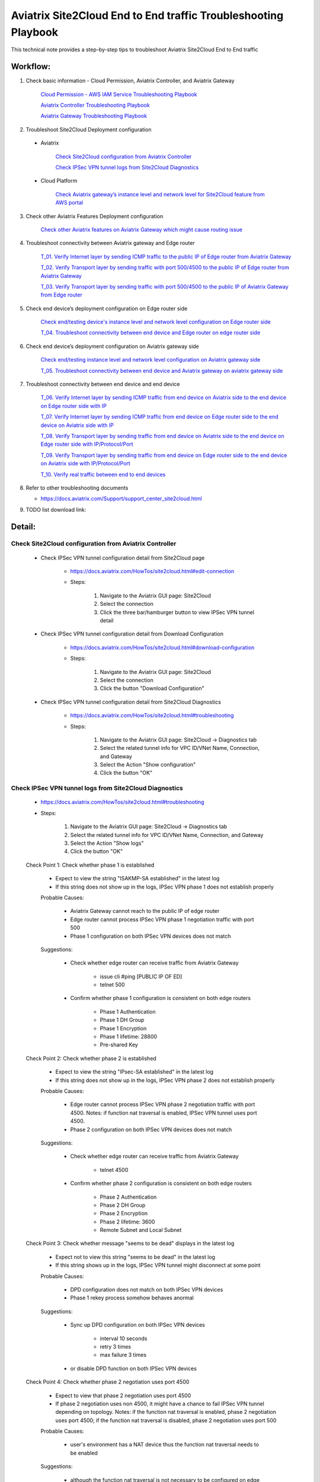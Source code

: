 .. meta::
   :description: 
   :keywords: 

=========================================================================================
Aviatrix Site2Cloud End to End traffic Troubleshooting Playbook
=========================================================================================

This technical note provides a step-by-step tips to troubleshoot Aviatrix Site2Cloud End to End traffic

Workflow:
---------

1. Check basic information - Cloud Permission, Aviatrix Controller, and Aviatrix Gateway

      `Cloud Permission - AWS IAM Service Troubleshooting Playbook <https://github.com/brycewang03/Docs/blob/troubleshooting_playbook/HowTos/troubleshooting_playbook_aws_iam_service.rst>`_
   
      `Aviatrix Controller Troubleshooting Playbook <https://github.com/brycewang03/Docs/blob/troubleshooting_playbook/HowTos/troubleshooting_playbook_aviatrix_controller.rst>`_
      
      `Aviatrix Gateway Troubleshooting Playbook <https://github.com/brycewang03/Docs/blob/troubleshooting_playbook/HowTos/troubleshooting_playbook_aviatrix_gateway.rst>`_
    
2. Troubleshoot Site2Cloud Deployment configuration

  * Aviatrix
  
      `Check Site2Cloud configuration from Aviatrix Controller`_
      
      `Check IPSec VPN tunnel logs from Site2Cloud Diagnostics`_
  
  * Cloud Platform
      
      `Check Aviatrix gateway’s instance level and network level for Site2Cloud feature from AWS portal`_
      
3. Check other Aviatrix Features Deployment configuration

      `Check other Aviatrix features on Aviatrix Gateway which might cause routing issue`_
      
4. Troubleshoot connectivity between Aviatrix gateway and Edge router

      `T_01. Verify Internet layer by sending ICMP traffic to the public IP of Edge router from Aviatrix Gateway`_

      `T_02. Verify Transport layer by sending traffic with port 500/4500 to the public IP of Edge router from Aviatrix Gateway`_

      `T_03. Verify Transport layer by sending traffic with port 500/4500 to the public IP of Aviatrix Gateway from Edge router`_
   
5. Check end device’s deployment configuration on Edge router side

      `Check end/testing device's instance level and network level configuration on Edge router side`_

      `T_04. Troubleshoot connectivity between end device and Edge router on edge router side`_
    
6. Check end device’s deployment configuration on Aviatrix gateway side

      `Check end/testing instance level and network level configuration on Aviatrix gateway side`_

      `T_05. Troubleshoot connectivity between end device and Aviatrix gateway on aviatrix gateway side`_
   
7. Troubleshoot connectivity between end device and end device

      `T_06. Verify Internet layer by sending ICMP traffic from end device on Aviatrix side to the end device on Edge router side with IP`_

      `T_07. Verify Internet layer by sending ICMP traffic from end device on Edge router side to the end device on Aviatrix side with IP`_

      `T_08. Verify Transport layer by sending traffic from end device on Aviatrix side to the end device on Edge router side with IP/Protocol/Port`_

      `T_09. Verify Transport layer by sending traffic from end device on Edge router side to the end device on Aviatrix side with IP/Protocol/Port`_

      `T_10. Verify real traffic between end to end devices`_
    
8. Refer to other troubleshooting documents

   * https://docs.aviatrix.com/Support/support_center_site2cloud.html
   
9. TODO list download link:  
   
Detail:
-------
    
Check Site2Cloud configuration from Aviatrix Controller
~~~~~~~~~~~~~~~~~~~~~~~~~~~~~~~~~~~~~~~~~~~~~~~~~~~~~~~

   * Check IPSec VPN tunnel configuration detail from Site2Cloud page

      * https://docs.aviatrix.com/HowTos/site2cloud.html#edit-connection
      
      * Steps:
      
         1. Navigate to the Aviatrix GUI page: Site2Cloud
         
         2. Select the connection
         
         3. Click the three bar/hamburger button to view IPSec VPN tunnel detail
      
   * Check IPSec VPN tunnel configuration detail from Download Configuration
   
      * https://docs.aviatrix.com/HowTos/site2cloud.html#download-configuration
      
      * Steps:
         
         1. Navigate to the Aviatrix GUI page: Site2Cloud
         
         2. Select the connection
         
         3. Click the button "Download Configuration"
         
   * Check IPSec VPN tunnel configuration detail from Site2Cloud Diagnostics
   
      * https://docs.aviatrix.com/HowTos/site2cloud.html#troubleshooting
      
      * Steps:
         
         1. Navigate to the Aviatrix GUI page: Site2Cloud -> Diagnostics tab
         
         2. Select the related tunnel info for VPC ID/VNet Name, Connection, and Gateway 
         
         3. Select the Action "Show configuration"
         
         4. Click the button "OK"
         
Check IPSec VPN tunnel logs from Site2Cloud Diagnostics
~~~~~~~~~~~~~~~~~~~~~~~~~~~~~~~~~~~~~~~~~~~~~~~~~~~~~~~

   * https://docs.aviatrix.com/HowTos/site2cloud.html#troubleshooting

   * Steps:

      1. Navigate to the Aviatrix GUI page: Site2Cloud -> Diagnostics tab

      2. Select the related tunnel info for VPC ID/VNet Name, Connection, and Gateway 

      3. Select the Action "Show logs"

      4. Click the button "OK"
      
   Check Point 1: Check whether phase 1 is established
   
      * Expect to view the string "ISAKMP-SA established" in the latest log
     
      * If this string does not show up in the logs, IPSec VPN phase 1 does not establish properly
     
      Probable Causes:
      
         * Aviatrix Gateway cannot reach to the public IP of edge router

         * Edge router cannot process IPSec VPN phase 1 negotiation traffic with port 500

         * Phase 1 configuration on both IPSec VPN devices does not match
      
      Suggestions:
      
         * Check whether edge router can receive traffic from Aviatrix Gateway

            * issue cli #ping [PUBLIC IP OF ED]

            * telnet 500

         * Confirm whether phase 1 configuration is consistent on both edge routers

            * Phase 1 Authentication

            * Phase 1 DH Group

            * Phase 1 Encryption

            * Phase 1 lifetime: 28800

            * Pre-shared Key
      
   Check Point 2: Check whether phase 2 is established
   
      * Expect to view the string "IPsec-SA established" in the latest log
   
      * If this string does not show up in the logs, IPSec VPN phase 2 does not establish properly
     
      Probable Causes:
   
         * Edge router cannot process IPSec VPN phase 2 negotiation traffic with port 4500. Notes: if function nat traversal is enabled, IPSec VPN tunnel uses port 4500.

         * Phase 2 configuration on both IPSec VPN devices does not match
      
      Suggestions:
      
         * Check whether edge router can receive traffic from Aviatrix Gateway

            * telnet 4500

         * Confirm whether phase 2 configuration is consistent on both edge routers

            * Phase 2 Authentication

            * Phase 2 DH Group

            * Phase 2 Encryption

            * Phase 2 lifetime: 3600

            * Remote Subnet and Local Subnet
         
   Check Point 3: Check whether message "seems to be dead" displays in the latest log
   
      * Expect not to view this string "seems to be dead" in the latest log
   
      * If this string shows up in the logs, IPSec VPN tunnel might disconnect at some point
     
      Probable Causes:
   
         * DPD configuration does not match on both IPSec VPN devices

         * Phase 1 rekey process somehow behaves anormal
      
      Suggestions:
      
         * Sync up DPD configuration on both IPSec VPN devices

            * interval 10 seconds

            * retry 3 times

            * max failure 3 times

         * or disable DPD function on both IPSec VPN devices
      
   Check Point 4: Check whether phase 2 negotiation uses port 4500
   
      * Expect to view that phase 2 negotiation uses port 4500
   
      * If phase 2 negotiation uses non 4500, it might have a chance to fail IPSec VPN tunnel depending on topology. Notes: if the function nat traversal is enabled, phase 2 negotiation uses port 4500; if the function nat traversal is disabled, phase 2 negotiation uses port 500
     
      Probable Causes:
   
         * user's environment has a NAT device thus the function nat traversal needs to be enabled
      
      Suggestions:
      
         * although the function nat traversal is not necessary to be configured on edge router (it depends on the whole network topology), we highly suggest to configure it since we enable it on Aviatrix Gateway side.
      
Check Aviatrix gateway’s instance level and network level for Site2Cloud feature from AWS portal
~~~~~~~~~~~~~~~~~~~~~~~~~~~~~~~~~~~~~~~~~~~~~~~~~~~~~~~~~~~~~~~~~~~~~~~~~~~~~~~~~~~~~~~~~~~~~~~~

   Check Point 1: Check the Security Group which is attached to the Aviatrix Gateway
  
      * Expect to have the below rules in inbound rules as default:

         1. Type: Custom UDP Rule, Protocol: UDP, Port Range: 4500, Source: Custom: 'EDGE ROUTER PUBLIC IP'

         2. Type: Custom UDP Rule. Protocol: UDP, Port Range:  500, Source: Custom: 'EDGE ROUTER PUBLIC IP'

      * Expect to have the below rules in outbound rules as default:

         1. Type: All traffic, Protocol: All, Port Range: All, Destination: 0.0.0.0/0
         
Check other Aviatrix features on Aviatrix Gateway which might cause routing issue
~~~~~~~~~~~~~~~~~~~~~~~~~~~~~~~~~~~~~~~~~~~~~~~~~~~~~~~~~~~~~~~~~~~~~~~~~~~~~~~~~

  * Check whether SNAT feature is configured
  
    * https://docs.aviatrix.com/HowTos/gateway.html#enable-nat
  
    * https://docs.aviatrix.com/HowTos/gateway.html#source-nat
  
  * Check whether DNAT feature is configured
  
    * https://docs.aviatrix.com/HowTos/gateway.html#destination-nat
    
  * Check whether Network Mapping feature is configured
  
    * https://docs.aviatrix.com/HowTos/gateway.html#network-mapping
    
  * Check whether Site2Cloud Mapped feature is configured
  
    * https://docs.aviatrix.com/HowTos/site2cloud.html#connection-type-mapped
    
T_01. Verify Internet layer by sending ICMP traffic to the public IP of Edge router from Aviatrix Gateway
~~~~~~~~~~~~~~~~~~~~~~~~~~~~~~~~~~~~~~~~~~~~~~~~~~~~~~~~~~~~~~~~~~~~~~~~~~~~~~~~~~~~~~~~~~~~~~~~~~~~~~~~~

   * For troubleshooting purpose, please consider allowing ICMP traffic on Edge router to confirm Aviatrix Gateway can reach to the Edge router.
  
   * https://docs.aviatrix.com/HowTos/Troubleshoot_Diagnostics.html#gateway-utility
   
   * Steps:
   
      1. Navigate to the Aviatrix GUI page: Troubleshoot -> Diagnostics -> Network -> GATEWAY UTILITY
      
      2. Select the Gateway Name
      
      3. Select the Interface: eth0
      
      4. Destination Host Name (or IP): [Public IP of Edge router]
      
      5. Click the button “Ping"
     
  * If the Ping fails, Aviatrix Gateway might not able to reach to the public IP of Edge router. If the Edge router does not allow ICMP traffic for security concern, please troubleshoot the connectivity by refering to `T_02. Verify Transport layer by sending traffic with port 500/4500 to the public IP of Edge router from Aviatrix Gateway`_

  Probable Causes:
  
    * End device does not allow ICMP traffic from the public IP of Aviatrix Gateway
  
    * Traffic might be mis-routed or be blocked somewhere

  Suggestions:
  
    * Check the firewall settings on Edge router
       
    * Execute function “Packet Capture” on Edge router
    
    * Execute function `Network Traceroute <https://docs.aviatrix.com/HowTos/troubleshooting.html#network-traceroute>`_ on Aviatrix Gateway and check the report to figure out where the traffic ends
    
T_02. Verify Transport layer by sending traffic with port 500/4500 to the public IP of Edge router from Aviatrix Gateway
~~~~~~~~~~~~~~~~~~~~~~~~~~~~~~~~~~~~~~~~~~~~~~~~~~~~~~~~~~~~~~~~~~~~~~~~~~~~~~~~~~~~~~~~~~~~~~~~~~~~~~~~~~~~~~~~~~~~~~~~

   * https://docs.aviatrix.com/HowTos/Troubleshoot_Diagnostics.html#network-connectivity-utility
   
   * Steps:
   
      1. Navigate to the Aviatrix GUI page: Troubleshoot -> Diagnostics -> Network -> NETWORK CONNECTIVITY UTILITY
      
      2. Hostname: [Public IP of Edge router]
      
      3. Port: 500
      
      4. Gateway Name: Aviatrix Gateway
      
      5. Protocol: UDP
      
      6. Click the button “Go"
   
   * Expect to view a green message “Able to reach [Public IP of Edge router] at 500 from gateway [AVIATRIX-GATEWAY-NAME]” on Aviatrix GUI
   
      7. Test port 4500 by following the previous steps 

   * If the testing fails, Aviatrix Gateway might not able to reach to the public IP of Edge router with the specific port 500 or 4500.

   Probable Causes:

    * End device does not allow traffic with port 500 or 4500 from the public IP of Aviatrix Gateway

    * Traffic might be mis-routed or be blocked somewhere

   Suggestions:

    * Check the firewall settings on Edge router

    * Execute function “Packet Capture” on Edge router - check whether traffic from Aviatrix Gateway can hit the Edge router and the Edge router can return the traffic back to Aviatrix Gateway properly.

T_03. Verify Transport layer by sending traffic with port 500/4500 to the public IP of Aviatrix Gateway from Edge router
~~~~~~~~~~~~~~~~~~~~~~~~~~~~~~~~~~~~~~~~~~~~~~~~~~~~~~~~~~~~~~~~~~~~~~~~~~~~~~~~~~~~~~~~~~~~~~~~~~~~~~~~~~~~~~~~~~~~~~~~

  * Steps:
  
    * Send traffic with port 500 from Edge router to Aviatrix Gateway by similar Telnet command
    
    * Send traffic with port 4500 from Edge router to Aviatrix Gateway by similar Telnet command
  
  * If the telnet traffic fails, the real application traffic might not work properly

  Probable Causes:
  
    * Traffic might be mis-routed or be blocked somewhere
    
    * The related IPSec VPN configuraion on Cloud platform does not configure properly

  Suggestions:
  
    * `Check Site2Cloud configuration from Aviatrix Controller`_
  
    * Execute Aviatrix feature “Packet Capture” on Aviatrix gateway to view incoming and outgoing traffic
      
      * https://docs.aviatrix.com/HowTos/troubleshooting.html#packet-capture
      
Check end/testing device's instance level and network level configuration on Edge router side
~~~~~~~~~~~~~~~~~~~~~~~~~~~~~~~~~~~~~~~~~~~~~~~~~~~~~~~~~~~~~~~~~~~~~~~~~~~~~~~~~~~~~~~~~~~~~

   Check Point 1: Check the firewall configuration on end device
  
      * Expect to allow traffic from the range which is defined in the IPSec VPN tunnel
      
   Check Point 2: Check the routing configuration on end device
  
      * Expect to route traffic back to the range which is defined in the IPSec VPN tunnel
      
   Check Point 3: Check the Security Group which is attached to the end/testing instance if it is deployed in AWS
      
      * Expect to allow traffic from the range which is defined in the IPSec VPN tunnel
   
   Check Point 4: Check the Network ACL where end/testing instance locates if it is deployed in AWS
   
      * Expect to allow traffic from the range which is defined in the IPSec VPN tunnel
   
   Check Point 5: Check the Routing Table where end/testing instance locates if it is deployed in AWS
   
      * Expect to route traffic back to the range which is defined in the IPSec VPN tunnel
      
T_04. Troubleshoot connectivity between end device and Edge router on edge router side
~~~~~~~~~~~~~~~~~~~~~~~~~~~~~~~~~~~~~~~~~~~~~~~~~~~~~~~~~~~~~~~~~~~~~~~~~~~~~~~~~~~~~~

   Check Point 1: Check whether Edge router can reach to the IP of the end device
      
   Check Point 2: Check whether end device can reach to the IP of the Edge router
   
   Check Point 3: Attempt to simulate sending traffic from end device to the range which is defined in the IPSec VPN tunnel
   
      * Expect Edge router receives the traffic from end device
      
      * Execute function "packet capture" on Edge router
      
Check end/testing instance level and network level configuration on Aviatrix gateway side
~~~~~~~~~~~~~~~~~~~~~~~~~~~~~~~~~~~~~~~~~~~~~~~~~~~~~~~~~~~~~~~~~~~~~~~~~~~~~~~~~~~~~~~~~

   Check Point 1: Check the firewall configuration on end device
  
      * Expect to allow traffic from the range which is defined in the IPSec VPN tunnel
      
   Check Point 2: Check the routing configuration on end device
  
      * Expect to route traffic back to the range which is defined in the IPSec VPN tunnel
      
   Check Point 3: Check the Security Group which is attached to the end/testing instance if it is deployed in AWS
      
      * Expect to allow traffic from the range which is defined in the IPSec VPN tunnel
   
   Check Point 4: Check the Network ACL where end/testing instance locates if it is deployed in AWS
   
      * Expect to allow traffic from the range which is defined in the IPSec VPN tunnel
   
   Check Point 5: Check the Routing Table where end/testing instance locates if it is deployed in AWS
   
      * Expect to route traffic back to the range which is defined in the IPSec VPN tunnel
      
T_05. Troubleshoot connectivity between end device and Aviatrix gateway on aviatrix gateway side
~~~~~~~~~~~~~~~~~~~~~~~~~~~~~~~~~~~~~~~~~~~~~~~~~~~~~~~~~~~~~~~~~~~~~~~~~~~~~~~~~~~~~~~~~~~~~~~~

   Check Point 1: Check whether Aviatrix gateway can reach to the IP of the end device
   
      * If troubleshooting purpose, please allow ICMP traffic on end device from Aviatrix gateway
   
      * Steps:

         1. Navigate to the Aviatrix GUI page: Troubleshoot -> Diagnostics -> Network -> GATEWAY UTILITY

         2. Select the Gateway Name

         3. Select the Interface: eth0

         4. Destination Host Name (or IP): [IP of end device on Aviatrix gateway side]

         5. Click the button “Ping"
      
      Probable Causes:
  
         * End device does not allow ICMP traffic from the private IP of Aviatrix Gateway

         * Traffic might be mis-routed or be blocked somewhere

      Suggestions:
  
         * Check the firewall settings on end device
         
         * `Check end/testing instance level and network level configuration on Aviatrix gateway side`_

         * Execute function “Packet Capture” on end device

         * Execute function `Network Traceroute <https://docs.aviatrix.com/HowTos/troubleshooting.html#network-traceroute>`_ on Aviatrix Gateway and check the report to figure out where the traffic ends
    
   Check Point 2: Check whether end device can reach to the IP of the Edge router
   
   Check Point 3: Attempt to simulate sending traffic from end device to the range which is defined in the IPSec VPN tunnel
   
      * Expect that Aviatrix gateway receives the traffic from end device
      
      * Execute `Packet Capture feature <https://docs.aviatrix.com/HowTos/troubleshooting.html#packet-capture>`_ from Aviatrix Controller GUI
      
T_06. Verify Internet layer by sending ICMP traffic from end device on Aviatrix side to the end device on Edge router side with IP
~~~~~~~~~~~~~~~~~~~~~~~~~~~~~~~~~~~~~~~~~~~~~~~~~~~~~~~~~~~~~~~~~~~~~~~~~~~~~~~~~~~~~~~~~~~~~~~~~~~~~~~~~~~~~~~~~~~~~~~~~~~~~~~~~~~~~

  * For troubleshooting purpose, please consider allowing ICMP traffic on end device to confirm the whole routing path.
  
  * Steps:
  
    1. Send ICMP traffic from end device on Aviatrix side to the end device on Edge router side with IP by Ping command
    
    2. Send ICMP traffic from end device on Aviatrix side to the end device on Edge router side with IP by Traceroute/Tracert command

  * If the Ping fails, please check the traceroute/tracert report to figure out where the traffic ends

  Probable Causes:
  
    * End device does not allow ICMP traffic 
    
    * Traffic might be mis-routed or be blocked somewhere

  Suggestions:
  
    * `Check other Aviatrix features on Aviatrix Gateway which might cause routing issue`_

    * Execute Aviatrix feature `Packet Capture <https://docs.aviatrix.com/HowTos/troubleshooting.html#packet-capture>`_ on Aviatrix gateway to view incoming and outgoing traffic

      * https://docs.aviatrix.com/HowTos/troubleshooting.html#packet-capture

    * Check IPSec VPN tunnel - security association details from Site2Cloud Diagnostics

      * https://docs.aviatrix.com/HowTos/site2cloud.html#troubleshooting

      * Steps:

         1. Navigate to the Aviatrix GUI page: Site2Cloud -> Diagnostics tab

         2. Select the related tunnel info for VPC ID/VNet Name, Connection, and Gateway 

         3. Select the Action "Show security association details"

         4. Click the button "OK"

         5. Record the packet status which you can search for the keyword "current:" on the outgoing info 
         
         ::
         
            [Aviatrix Gateway private IP to Edge Router public IP]

         6. Click the button "OK" again

         7. Compare the packet status again

      * Expect to view the packet status value increasing

   * Check IPSec VPN tunnel statistics for the incoming traffic on Edge router

   * Check whether Edge router configures SNAT or DNAT feature

      * if so, check NAT function statistics

   * Execute feature “Packet Capture” on Edge router to view incoming and outgoing traffic
   
   * Check firewall configuration on Edge router
   
T_07. Verify Internet layer by sending ICMP traffic from end device on Edge router side to the end device on Aviatrix side with IP
~~~~~~~~~~~~~~~~~~~~~~~~~~~~~~~~~~~~~~~~~~~~~~~~~~~~~~~~~~~~~~~~~~~~~~~~~~~~~~~~~~~~~~~~~~~~~~~~~~~~~~~~~~~~~~~~~~~~~~~~~~~~~~~~~~~~~

   * For troubleshooting purpose, please consider allowing ICMP traffic on end device to confirm the whole routing path.

   * Steps:

      1. Send ICMP traffic from end device on Edge router side to the end device on Aviatrix side with IP by Ping command

      2. Send ICMP traffic from end device on Edge router side to the end device on Aviatrix side with IP by Traceroute/Tracert command

   * If the Ping fails, please check the traceroute/tracert report to figure out where the traffic ends

   Probable Causes:

      * End device does not allow ICMP traffic 

      * Traffic might be mis-routed or be blocked somewhere

   Suggestions:
  
      * `Check other Aviatrix features on Aviatrix Gateway which might cause routing issue`_

      * Execute Aviatrix feature `Packet Capture <https://docs.aviatrix.com/HowTos/troubleshooting.html#packet-capture>`_ on Aviatrix gateway to view incoming and outgoing traffic

      * Check IPSec VPN tunnel - security association details from Site2Cloud Diagnostics

         * https://docs.aviatrix.com/HowTos/site2cloud.html#troubleshooting

         * Steps:

            1. Navigate to the Aviatrix GUI page: Site2Cloud -> Diagnostics tab

            2. Select the related tunnel info for VPC ID/VNet Name, Connection, and Gateway 

            3. Select the Action "Show security association details"

            4. Click the button "OK"

            5. Record the packet status which you can search for the keyword "current:" on the incoming info 

            ::

               [Aviatrix Gateway private IP to Edge Router public IP]

            6. Click the button "OK" again

            7. Compare the packet status again

         * Expect to view the packet status value increasing

      * Check IPSec VPN tunnel statistics for the outgoing traffic on Edge router

      * Check whether Edge router configures SNAT or DNAT feature

         * if so, check NAT function statistics

      * Execute feature “Packet Capture” on Edge router to view incoming and outgoing traffic
      
      * Check firewall configuration on Edge router
   
T_08. Verify Transport layer by sending traffic from end device on Aviatrix side to the end device on Edge router side with IP/Protocol/Port
~~~~~~~~~~~~~~~~~~~~~~~~~~~~~~~~~~~~~~~~~~~~~~~~~~~~~~~~~~~~~~~~~~~~~~~~~~~~~~~~~~~~~~~~~~~~~~~~~~~~~~~~~~~~~~~~~~~~~~~~~~~~~~~~~~~~~~~~~~~~~~

   * Troubleshooting steps are similar to `T_06. Verify Internet layer by sending ICMP traffic from end device on Aviatrix side to the end device on Edge router side with IP`_
      
      * Instead of sending ICMP traffic, try to simulate the traffic by issuing command #telnet with specific port
    
T_09. Verify Transport layer by sending traffic from end device on Edge router side to the end device on Aviatrix side with IP/Protocol/Port
~~~~~~~~~~~~~~~~~~~~~~~~~~~~~~~~~~~~~~~~~~~~~~~~~~~~~~~~~~~~~~~~~~~~~~~~~~~~~~~~~~~~~~~~~~~~~~~~~~~~~~~~~~~~~~~~~~~~~~~~~~~~~~~~~~~~~~~~~~~~~~    
    
   * Troubleshooting steps are similar to `T_07. Verify Internet layer by sending ICMP traffic from end device on Edge router side to the end device on Aviatrix side with IP`_
      
      * Instead of sending ICMP traffic, try to simulate the traffic by issuing command #telnet with specific port

T_10. Verify real traffic between end to end devices
~~~~~~~~~~~~~~~~~~~~~~~~~~~~~~~~~~~~~~~~~~~~~~~~~~~~    
    
   * Troubleshooting steps are similar to 
   
      `T_06. Verify Internet layer by sending ICMP traffic from end device on Aviatrix side to the end device on Edge router side with IP`_
      
      `T_07. Verify Internet layer by sending ICMP traffic from end device on Edge router side to the end device on Aviatrix side with IP`_
      
   * Instead of sending ICMP traffic, try to troubleshoot the real traffic
   
